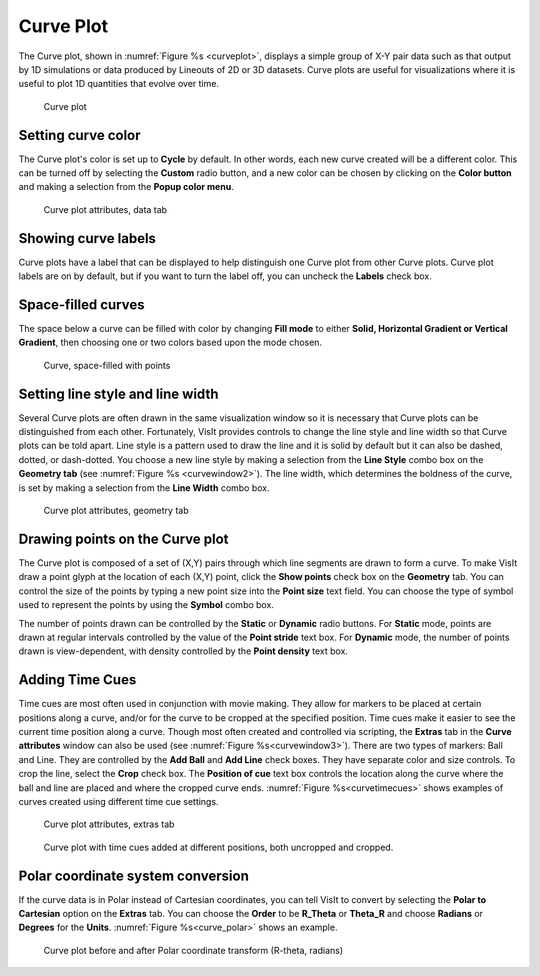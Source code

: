 .. _Curve plot:

Curve Plot
~~~~~~~~~~

The Curve plot, shown in :numref:`Figure %s <curveplot>`, displays a simple
group of X-Y pair data such as that output by 1D simulations or data produced
by Lineouts of 2D or 3D datasets. Curve plots are useful for visualizations
where it is useful to plot 1D quantities that evolve over time.

.. _curveplot:

.. figure:: ../images/curveplot.png
   :width: 60%

   Curve plot


Setting curve color
"""""""""""""""""""

The Curve plot's color is set up to **Cycle** by default.  In other words, each new curve created will be a different color.  This can be turned off by selecting the **Custom** radio button, and a new color can be chosen by clicking on the 
**Color button** and making a selection from the **Popup color menu**.

.. _curvewindow:

.. figure:: ../images/curvewindow.png
   :width: 50%

   Curve plot attributes, data tab

Showing curve labels
""""""""""""""""""""

Curve plots have a label that can be displayed to help distinguish one Curve 
plot from other Curve plots. Curve plot labels are on by default, but if you 
want to turn the label off, you can uncheck the **Labels** check box.

Space-filled curves
"""""""""""""""""""

The space below a curve can be filled with color by changing **Fill mode**
to either **Solid, Horizontal Gradient or Vertical Gradient**, then choosing 
one or two colors based upon the mode chosen.

.. _curvefill:

.. figure:: ../images/curve_filled_with_points.png
   :width: 50%

   Curve, space-filled with points

Setting line style and line width
"""""""""""""""""""""""""""""""""

Several Curve plots are often drawn in the same visualization window so it is
necessary that Curve plots can be distinguished from each other. Fortunately,
VisIt provides controls to change the line style and line width so that Curve
plots can be told apart. Line style is a pattern used to draw the line and it
is solid by default but it can also be dashed, dotted, or dash-dotted. You
choose a new line style by making a selection from the **Line Style** combo box
on the **Geometry tab** (see :numref:`Figure %s <curvewindow2>`). The
line width, which determines the boldness of the curve, is set by making a
selection from the **Line Width** combo box.

.. _curvewindow2:

.. figure:: ../images/curvewindow2.png
   :width: 50%

   Curve plot attributes, geometry tab


Drawing points on the Curve plot
""""""""""""""""""""""""""""""""

The Curve plot is composed of a set of (X,Y) pairs through which line segments
are drawn to form a curve. To make VisIt draw a point glyph at the location of
each (X,Y) point, click the **Show points** check box on the **Geometry** tab. 
You can control the size of the points by typing a new point size into the 
**Point size** text field.  You can choose the type of symbol used to represent
the points by using the **Symbol** combo box.

The number of points drawn can be controlled by the **Static** or **Dynamic** 
radio buttons.  For **Static** mode, points are drawn at regular intervals 
controlled by the value of the **Point stride** text box.  For **Dynamic** 
mode, the number of points drawn is view-dependent, with density controlled by
the **Point density** text box.

Adding Time Cues
""""""""""""""""
Time cues are most often used in conjunction with movie making. They allow
for markers to be placed at certain positions along a curve, and/or for the 
curve to be cropped at the specified position.  Time cues make it easier
to see the current time position along a curve.  Though most often
created and controlled via scripting, the **Extras** tab in the **Curve
attributes** window can also be used (see :numref:`Figure %s<curvewindow3>`).
There are two types of markers: Ball and Line.  They are controlled by the
**Add Ball** and **Add Line** check boxes.  They have separate color and
size controls.  To crop the line, select the **Crop** check box.  The
**Position of cue** text box controls the location along the curve where the
ball and line are placed and where the cropped curve ends. 
:numref:`Figure %s<curvetimecues>` shows examples of curves created using
different time cue settings.

.. _curvewindow3:

.. figure:: ../images/curvewindow3.png
   :width: 50%

   Curve plot attributes, extras tab

.. _curvetimecues:

.. figure:: ../images/curve_time_cues3.png

   Curve plot with time cues added at different positions, both uncropped and cropped.



Polar coordinate system conversion
""""""""""""""""""""""""""""""""""

If the curve data is in Polar instead of Cartesian coordinates, you can tell
VisIt to convert by selecting the **Polar to Cartesian** option on the 
**Extras** tab.  You can choose the **Order** to be **R_Theta** or **Theta_R** 
and choose **Radians** or **Degrees** for the **Units**.
:numref:`Figure %s<curve_polar>` shows an example.

.. _curve_polar:

.. figure:: ../images/curve_polar.png
   :width: 60%

   Curve plot before and after Polar coordinate transform (R-theta, radians)
